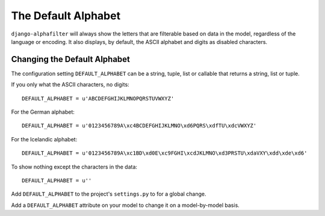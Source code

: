 
====================
The Default Alphabet
====================

``django-alphafilter`` will always show the letters that are filterable based on data in the model, regardless of the language or encoding. It also displays, by default, the ASCII alphabet and digits as disabled characters.

.. image:: defaultalphabet.png
   :height: 161px
   :width: 711px
   :alt: The default alphabet displayed with the 'C' character enabled and all other characters disabled.
   :align: right

Changing the Default Alphabet
=============================

The configuration setting ``DEFAULT_ALPHABET`` can be a string, tuple, list or callable that returns a string, list or tuple.

If you only what the ASCII characters, no digits::

	DEFAULT_ALPHABET = u'ABCDEFGHIJKLMNOPQRSTUVWXYZ'

For the German alphabet::

	DEFAULT_ALPHABET = u'0123456789A\xc4BCDEFGHIJKLMNO\xd6PQRS\xdfTU\xdcVWXYZ'

For the Icelandic alphabet::

	DEFAULT_ALPHABET = u'0123456789A\xc1BD\xd0E\xc9FGHI\xcdJKLMNO\xd3PRSTU\xdaVXY\xdd\xde\xd6'

To show nothing except the characters in the data::

	DEFAULT_ALPHABET = u''

Add ``DEFAULT_ALPHABET`` to the project's ``settings.py`` to for a global change.

Add a ``DEFAULT_ALPHABET`` attribute on your model to change it on a model-by-model basis.
